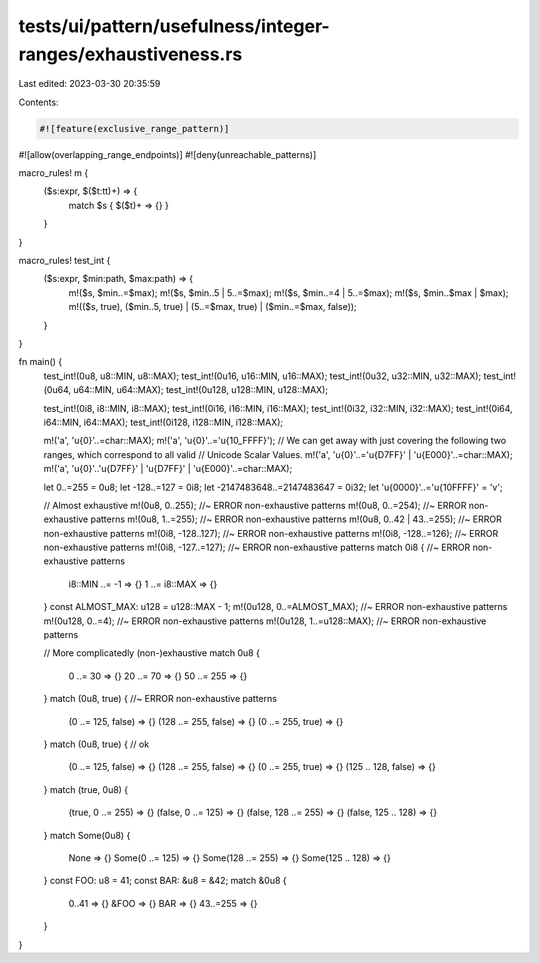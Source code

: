 tests/ui/pattern/usefulness/integer-ranges/exhaustiveness.rs
============================================================

Last edited: 2023-03-30 20:35:59

Contents:

.. code-block:: rs

    #![feature(exclusive_range_pattern)]
#![allow(overlapping_range_endpoints)]
#![deny(unreachable_patterns)]

macro_rules! m {
    ($s:expr, $($t:tt)+) => {
        match $s { $($t)+ => {} }
    }
}

macro_rules! test_int {
    ($s:expr, $min:path, $max:path) => {
        m!($s, $min..=$max);
        m!($s, $min..5 | 5..=$max);
        m!($s, $min..=4 | 5..=$max);
        m!($s, $min..$max | $max);
        m!(($s, true), ($min..5, true) | (5..=$max, true) | ($min..=$max, false));
    }
}

fn main() {
    test_int!(0u8, u8::MIN, u8::MAX);
    test_int!(0u16, u16::MIN, u16::MAX);
    test_int!(0u32, u32::MIN, u32::MAX);
    test_int!(0u64, u64::MIN, u64::MAX);
    test_int!(0u128, u128::MIN, u128::MAX);

    test_int!(0i8, i8::MIN, i8::MAX);
    test_int!(0i16, i16::MIN, i16::MAX);
    test_int!(0i32, i32::MIN, i32::MAX);
    test_int!(0i64, i64::MIN, i64::MAX);
    test_int!(0i128, i128::MIN, i128::MAX);

    m!('a', '\u{0}'..=char::MAX);
    m!('a', '\u{0}'..='\u{10_FFFF}');
    // We can get away with just covering the following two ranges, which correspond to all valid
    // Unicode Scalar Values.
    m!('a', '\u{0}'..='\u{D7FF}' | '\u{E000}'..=char::MAX);
    m!('a', '\u{0}'..'\u{D7FF}' | '\u{D7FF}' | '\u{E000}'..=char::MAX);

    let 0..=255 = 0u8;
    let -128..=127 = 0i8;
    let -2147483648..=2147483647 = 0i32;
    let '\u{0000}'..='\u{10FFFF}' = 'v';

    // Almost exhaustive
    m!(0u8, 0..255); //~ ERROR non-exhaustive patterns
    m!(0u8, 0..=254); //~ ERROR non-exhaustive patterns
    m!(0u8, 1..=255); //~ ERROR non-exhaustive patterns
    m!(0u8, 0..42 | 43..=255); //~ ERROR non-exhaustive patterns
    m!(0i8, -128..127); //~ ERROR non-exhaustive patterns
    m!(0i8, -128..=126); //~ ERROR non-exhaustive patterns
    m!(0i8, -127..=127); //~ ERROR non-exhaustive patterns
    match 0i8 { //~ ERROR non-exhaustive patterns
        i8::MIN ..= -1 => {}
        1 ..= i8::MAX => {}
    }
    const ALMOST_MAX: u128 = u128::MAX - 1;
    m!(0u128, 0..=ALMOST_MAX); //~ ERROR non-exhaustive patterns
    m!(0u128, 0..=4); //~ ERROR non-exhaustive patterns
    m!(0u128, 1..=u128::MAX); //~ ERROR non-exhaustive patterns

    // More complicatedly (non-)exhaustive
    match 0u8 {
        0 ..= 30 => {}
        20 ..= 70 => {}
        50 ..= 255 => {}
    }
    match (0u8, true) { //~ ERROR non-exhaustive patterns
        (0 ..= 125, false) => {}
        (128 ..= 255, false) => {}
        (0 ..= 255, true) => {}
    }
    match (0u8, true) { // ok
        (0 ..= 125, false) => {}
        (128 ..= 255, false) => {}
        (0 ..= 255, true) => {}
        (125 .. 128, false) => {}
    }
    match (true, 0u8) {
        (true, 0 ..= 255) => {}
        (false, 0 ..= 125) => {}
        (false, 128 ..= 255) => {}
        (false, 125 .. 128) => {}
    }
    match Some(0u8) {
        None => {}
        Some(0 ..= 125) => {}
        Some(128 ..= 255) => {}
        Some(125 .. 128) => {}
    }
    const FOO: u8 = 41;
    const BAR: &u8 = &42;
    match &0u8 {
        0..41 => {}
        &FOO => {}
        BAR => {}
        43..=255 => {}
    }

}


